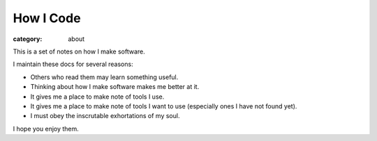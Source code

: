 How I Code
==========

:category: about

This is a set of notes on how I make software.

I maintain these docs for several reasons:

* Others who read them may learn something useful.

* Thinking about how I make software makes me better at it.

* It gives me a place to make note of tools I use.

* It gives me a place to make note of tools I want to use (especially ones
  I have not found yet).

* I must obey the inscrutable exhortations of my soul.

I hope you enjoy them.
